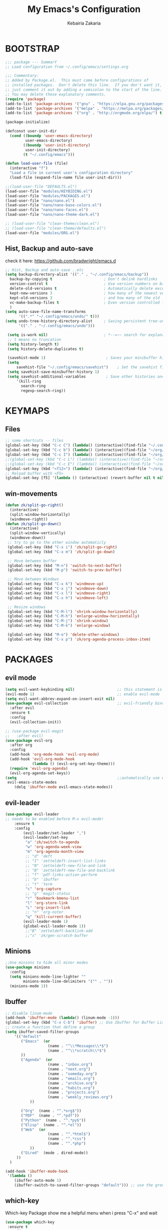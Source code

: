 #+TITLE: My Emacs's Configuration
#+AUTHOR: Kebairia Zakaria
#+STARTUP: overview
#+PROPERTY: header-args :results none
#+ARCHIVE: ~/org/config_archive.org::

* BOOTSTRAP
  :Properties:
  :header-args: :tangle ~/.config/emacs/init.el
  :header-args: :results none
  :END:
   #+begin_src emacs-lisp
     ;;; package --- SummarY
     ;; Load configuration from ~/.config/emacs/settings.org

     ;;; Commentary:
     ;; Added by Package.el.  This must come before configurations of
     ;; installed packages.  Don't delete this line.  If you don't want it,
     ;; just comment it out by adding a semicolon to the start of the line.
     ;; You may delete these explanatory comments.
     (require 'package)
     (add-to-list 'package-archives '("gnu" . "https://elpa.gnu.org/packages/") t)
     (add-to-list 'package-archives '("melpa" . "https://melpa.org/packages/") t)
     (add-to-list 'package-archives '("org" . "http://orgmode.org/elpa/") t)

     (package-initialize)

     (defconst user-init-dir
       (cond ((boundp 'user-emacs-directory)
              user-emacs-directory)
             ((boundp 'user-init-directory)
              user-init-directory)
             (t "~/.config/emacs")))

     (defun load-user-file (file)
       (interactive "f")
       "Load a file in current user's configuration directory"
       (load-file (expand-file-name file user-init-dir)))

     ;;(load-user-file "DEFAULTS.el")
     (load-user-file "modules/KEYBIDING.el")
     (load-user-file "modules/PACKAGES.el")
     (load-user-file "nano/nano.el")
     (load-user-file "nano/nano-base-colors.el")
     (load-user-file "nano/nano-faces.el")
     (load-user-file "nano/nano-theme-dark.el")

     ;; (load-user-file "clean-theme/clean.el")
     ;; (load-user-file "clean-theme/defaults.el")
     (load-user-file "modules/ORG.el")

   #+end_src
** Hist, Backup and auto-save
    check it here: [[https://github.com/bradwright/emacs.d]]
   #+BEGIN_SRC emacs-lisp
     ;; Hist, Backup and auto-save ..etc
     (setq backup-directory-alist '(("." . "~/.config/emacs/backup"))
       backup-by-copying t                       ; Don't delink hardlinks
       version-control t                         ; Use version numbers on backups
       delete-old-versions t                     ; Automatically delete excess backups
       kept-new-versions 3                       ; how many of the newest versions to keep
       kept-old-versions 3                       ; and how many of the old
       vc-make-backup-files t                    ; Even version controlled files get to be backed up.
       )
     (setq auto-save-file-name-transforms
           '((".*" "~/.config/emacs/undo/" t)))
     (setq undo-tree-history-directory-alist     ; Saving persistent tree-undo to a single directory
           '(("." . "~/.config/emacs/undo")))

      (setq is-work nil)                         ; *--=~~ search for explanations ~~=--*
      ;; t means no truncation
      (setq history-length t)
      (setq history-delete-duplicates t)

      (savehist-mode 1)                           ; Saves your minibuffer histories
      (setq
          savehist-file "~/.config/emacs/savehist")    ; Set the savehist file
      (setq savehist-save-minibuffer-history 1)
      (setq savehist-additional-variables         ; Save other histories and other variables as well
          '(kill-ring
            search-ring
            regexp-search-ring))
   #+END_SRC
    #+end_src

* KEYMAPS
  :PROPERTIES:
  :header-args: :tangle ~/.config/emacs/modules/KEYBIDING.el
  :header-args: :results none
  :END:
** Files
   #+begin_src emacs-lisp
     ;; some shortcuts -- files
     (global-set-key (kbd "C-c C") (lambda() (interactive)(find-file "~/.config/emacs/init.org")))
     (global-set-key (kbd "C-c b") (lambda() (interactive)(find-file "~/org/books.org")))
     (global-set-key (kbd "C-c I") (lambda() (interactive)(find-file "~/org/gtd/inbox.org")))
     ;;(global-set-key (kbd "C-c L") (lambda() (interactive)(find-file "~/org/links.org")))
     ;;(global-set-key (kbd "C-c E") (lambda() (interactive)(find-file "~/org/gtd/emails.org")))
     (global-set-key (kbd "<f12>") (lambda() (interactive)(find-file "~/org/files/org.pdf")))
     ;; Reload buffer with <F5>
     (global-set-key [f5] '(lambda () (interactive) (revert-buffer nil t nil)))
   #+end_src

** win-movements
   #+begin_src emacs-lisp
       (defun zk/split-go-right()
         (interactive)
         (split-window-horizontally)
         (windmove-right))
       (defun zk/split-go-down()
         (interactive)
         (split-window-vertically)
         (windmove-down))
        ;; try to go to the other window automaticly
        (global-set-key (kbd "C-x i") 'zk/split-go-right)
        (global-set-key (kbd "C-x m") 'zk/split-go-down)

        ;; Move between buffer
        (global-set-key (kbd "M-n") 'switch-to-next-buffer)
        (global-set-key (kbd "M-p") 'switch-to-prev-buffer)

        ;; Move between Windows
        (global-set-key (kbd "C-x k") 'windmove-up)
        (global-set-key (kbd "C-x j") 'windmove-down)
        (global-set-key (kbd "C-x l") 'windmove-right)
        (global-set-key (kbd "C-x h") 'windmove-left)

        ;; Resize windows
        (global-set-key (kbd "C-M-l") 'shrink-window-horizontally)
        (global-set-key (kbd "C-M-h") 'enlarge-window-horizontally)
        (global-set-key (kbd "C-M-j") 'shrink-window)
        (global-set-key (kbd "C-M-k") 'enlarge-window)

        (global-set-key (kbd "M-o") 'delete-other-windows)
        (global-set-key (kbd "C-x p") 'zk/org-agenda-process-inbox-item)
   #+end_src
* PACKAGES
  :PROPERTIES:
  :header-args: :tangle ~/.config/emacs/modules/PACKAGES.el
  :header-args: :results none
  :END:
** COMMENT Theme
   #+BEGIN_SRC emacs-lisp
     (use-package gruvbox-theme
      :init )
      ;; the bellow is used so that emacs will trust the elisp code[the theme]
      ;; in future
     (custom-set-variables
      '(custom-enabled-themes  '(gruvbox-dark-hard))
      '(custom-safe-themes
         '("4cf9ed30ea575fb0ca3cff6ef34b1b87192965245776afa9e9e20c17d115f3fb"
            default)))
   #+END_SRC
** evil mode
#+BEGIN_SRC emacs-lisp
  (setq evil-want-keybinding nil)                   ;; this statement is required to enable evil/evil-colleciton mode
  (evil-mode 1)                                     ;; enable evil-mode
  (setq evil-want-abbrev-expand-on-insert-exit nil)
  (use-package evil-collection                      ;; evil-friendly binding for many modes
    :after evil
    :ensure t
    :config
    (evil-collection-init))

  ;; (use-package evil-magit
  ;;   :after evil)
  (use-package evil-org
    :after org
    :config
    (add-hook 'org-mode-hook 'evil-org-mode)
    (add-hook 'evil-org-mode-hook
              (lambda () (evil-org-set-key-theme)))
    (require 'evil-org-agenda)
    (evil-org-agenda-set-keys))
  (setq                                             ;;automatically use evil for ibuffer and dired
   evil-emacs-state-modes
      (delq 'ibuffer-mode evil-emacs-state-modes))
#+END_SRC
** evil-leader
   #+BEGIN_SRC emacs-lisp
     (use-package evil-leader
     ;; needs to be enabled before M-x evil-mode!
         :ensure t
         :config
             (evil-leader/set-leader ",")
             (evil-leader/set-key
              "a" 'zk/switch-to-agenda
              "w" 'org-agenda-week-view
              "m" 'org-agenda-month-view
              ;; "d" 'deft
              ;; "I" 'zetteldeft-insert-list-links
              ;; "N" 'zetteldeft-new-file-and-link
              ;; "B" 'zetteldeft-new-file-and-backlink
              ;; "f" 'pdf-links-action-perform
              ;; "b" 'ibuffer
              ;; "t" 'term
              "c" 'org-capture
              ;; "g" 'magit-status
              "r" 'bookmark-bmenu-list
              "l" 'org-store-link
              "L" 'org-insert-link
              ;; "n" 'org-noter
              "q" 'kill-current-buffer)
             (evil-leader-mode 1)
             (global-evil-leader-mode 1))
              ;;"B" 'zetteldeft-backlink-add
              ;;"s" 'zk/gen-scratch-buffer
   #+END_SRC


** Minions
   #+BEGIN_SRC emacs-lisp
     ;;Use minions to hide all minor modes
     (use-package minions
       :config
       (setq minions-mode-line-lighter ""
             minions-mode-line-delimiters '("" . ""))
       (minions-mode 1))
   #+END_SRC
** Ibuffer
   #+BEGIN_SRC emacs-lisp
     ;; disable linum-mode
     (add-hook 'ibuffer-mode (lambda() (linum-mode -1)))
     (global-set-key (kbd "C-x C-b") 'ibuffer) ;; Use Ibuffer for Buffer List
     ;; create a function that define a group
     (setq ibuffer-saved-filter-groups
         '(("default"
            ("Emacs"  (or
                        (name . "^\\*Messages\\*$")
                        (name . "^\\*scratch\\*$")
            ))
            ("Agenda"  (or
                        (name . "inbox.org")
                        (name . "next.org")
                        (name . "someday.org")
                        (name . "emails.org")
                        (name . "archive.org")
                        (name . "habits.org")
                        (name . "projects.org")
                        (name . "weekly_reviews.org")
                ))

            ("Org"  (name . "^.*org$"))
            ("PDF"  (name . "^.*pdf"))
            ("Python"  (name . "^.*py$"))
            ("Elisp"  (name . "^.*el"))
            ("Web"  (or
                        (name . "^.*html$")
                        (name . "^.*css")
                        (name . "^.*php")
                ))
            ("Dired"  (mode . dired-mode))
          ))
       )

     (add-hook 'ibuffer-mode-hook
      '(lambda ()
         (ibuffer-auto-mode 1)
         (ibuffer-switch-to-saved-filter-groups "default"))) ;; use the group default

   #+END_SRC
** which-key
    Which-key Package show me a helpful menu when i press "C-x" and wait
#+BEGIN_SRC emacs-lisp
   (use-package which-key
    :ensure t
    :config
    (which-key-mode))
#+END_SRC
** ace-window
#+BEGIN_SRC emacs-lisp
  ;; it looks like counsel is a requirement for swiper
  ;; counsel give us a nice looking interface when we use M-x
  (use-package counsel
    :ensure t)
#+END_SRC
#+BEGIN_SRC emacs-lisp
  (global-set-key (kbd "C-x o") 'ace-window)
#+END_SRC
** Swiper
#+BEGIN_SRC emacs-lisp
(use-package swiper
  :ensure t
  :config
  (progn
    (ivy-mode 1)
    (setq ivy-use-virtual-buffers t)
    (global-set-key "\C-s" 'swiper)
    (global-set-key "\M-S" 'counsel-org-goto)
    (global-set-key (kbd "C-c g") 'counsel-git)
    (global-set-key (kbd "M-x") 'counsel-M-x)
    (global-set-key (kbd "C-x C-f") 'counsel-find-file)
    (global-set-key (kbd "<f1> f") 'counsel-describe-function)
    (global-set-key (kbd "<f1> v") 'counsel-describe-variable)
    (global-set-key (kbd "<f1> l") 'counsel-load-library)
    (global-set-key (kbd "<f2> i") 'counsel-info-lookup-symbol)
    (global-set-key (kbd "<f2> u") 'counsel-unicode-char)
    (global-set-key (kbd "C-c j") 'counsel-git-grep)
    (global-set-key (kbd "<f6>") 'ivy-resume)
    (define-key read-expression-map (kbd "C-r") 'counsel-expression-history)
    ))
#+END_SRC
* ORG
  :PROPERTIES:
  :header-args: :tangle ~/.config/emacs/modules/ORG.el
  :header-args: :results none
  :END:
** GTD
  #+begin_src emacs-lisp
    ;; ;; Adding a separator line between days in Emacs Org-mode calender view (prettier)

    ;;     (setq org-agenda-format-date (lambda (date) (concat "\n"
    ;;                                                         (make-string (window-width) 9472)
    ;;                                                         "\n"
    ;;                                                         (org-agenda-format-date-aligned date))))
            (setq org-agenda-directory "~/org/gtd/"
                  org-agenda-files '("~/org/gtd" ))                 ;; org-agenda-files

             (setq org-agenda-dim-blocked-tasks nil                ;; Do not dim blocked tasks
                   org-agenda-span 'day
                   org-agenda-inhibit-startup t              ;; Stop preparing agenda buffers on startup:
                   org-agenda-use-tag-inheritance nil              ;; Disable tag inheritance for agendas:
                   org-agenda-show-log t
                   org-agenda-skip-scheduled-if-done t
                   org-agenda-skip-deadline-if-done t
                   org-agenda-skip-deadline-prewarning-if-scheduled 'pre-scheduled

                   org-agenda-time-grid
                   '((daily today require-timed)
                    (800 1000 1200 1400 1600 1800 2000)
                    "......" "----------------"))
            (setq
                org-agenda-start-on-weekday 0                       ;; Weekday start on Sunday
                 org-treat-S-cursor-todo-selection-as-state-change nil;; S-R,S-L skip the note/log info[used when fixing the state]
                  org-agenda-tags-column -100                     ;; Set tags far to the right
                  org-clock-out-remove-zero-time-clocks t         ;; Sometimes I change tasks I'm clocking quickly - this removes clocked tasks with 0:00 duration
                  org-clock-persist t                             ;; Save the running clock and all clock history when exiting Emacs, load it on startup
                  org-use-fast-todo-selection t                   ;; from any todo state to any other state; using it keys
                 org-agenda-window-setup 'only-window)              ;; Always open my agenda in fullscreen
            (setq org-agenda-prefix-format
              '((agenda . " %i %-12:c%?-12t% s")
                (todo   . " ")
                (tags   . " %i %-12:c")
                (search . " %i %-12:c")))

            (setq org-todo-keywords
              '((sequence "TODO(t)" "NEXT(n)" "HOLD(h)" "|" "DONE(d)")))

            (defun log-todo-next-creation-date (&rest ignore)
              "Log NEXT creation time in the property drawer under the key 'ACTIVATED'"
              (when (and (string= (org-get-todo-state) "NEXT")
                         (not (org-entry-get nil "ACTIVATED")))
                (org-entry-put nil "ACTIVATED" (format-time-string "[%Y-%m-%d]"))))

            (add-hook 'org-after-todo-state-change-hook #'log-todo-next-creation-date)
            (add-hook 'org-agenda-mode-hook                        ;; disable line-number when i open org-agenda view
                       (lambda() (display-line-numbers-mode -1)))

            ;; (define-key global-map (kbd "C-c c") 'org-capture)
            ;; (define-key global-map (kbd "C-c a") 'org-agenda)
  #+end_src

  #+RESULTS:
  | lambda | nil | (display-line-numbers-mode -1) |

*** org agenda
    #+begin_src emacs-lisp

            (setq org-agenda-block-separator  9472)     ; use 'straight line' as a block-agenda divider
            (setq org-agenda-custom-commands
                  '(("g" "Get Things Done (GTD)"
                     ((agenda ""
                            ((org-agenda-overriding-header "Tasks")
                             (org-agenda-prefix-format "  %i %-12:c [%e] ")
                             (org-agenda-use-time-grid t)

                               (org-deadline-warning-days 0)
                               (org-agenda-skip-function
                                '(org-agenda-skip-entry-if 'deadline))
                                     ))

                      (agenda nil
                              ((org-agenda-overriding-header "Deadlines")
                               (org-agenda-entry-types '(:deadline))
                               (org-agenda-format-date "")
                               (org-deadline-warning-days 7)
                               (org-agenda-prefix-format "  %?-12t% s")
                               (org-agenda-skip-function
                                '(org-agenda-skip-entry-if 'notregexp "\\* NEXT"))))

                      (todo "TODO"
                                 ((org-agenda-overriding-header "Inbox")
                                  (org-agenda-files '("~/org/gtd/inbox.org"))
                                  (org-agenda-prefix-format "  %?-12t% s")))
                      (todo "DONE"
                            ((org-agenda-overriding-header "Completed today")
                          (org-agenda-files
                            '("~/org/gtd/projects.org" "~/org/gtd/inbox.org" "~/org/gtd/next.org" "~/org/gtd/habits.org"))
                             (org-agenda-prefix-format "  %?-12t% s")))

                        ))))
                      ;; (tags "CLOSED>=\"<today>\""
                      ;;       ((org-agenda-overriding-header "Completed today")
                      ;;        (org-agenda-prefix-format "  %?-12t% s")
    #+end_src

*** Habit
    #+BEGIN_SRC emacs-lisp
      (require 'org-habit)
      (add-to-list 'org-modules 'org-habit)
      (setq org-habit-graph-column 48)
      (setq org-habit-show-habits-only-for-today t)
    #+END_SRC

*** refiling
    #+begin_src emacs-lisp
      ;; Refiling [need reading]
      (setq org-refile-use-outline-path 'file
       org-outline-path-complete-in-steps nil)
      (setq org-refile-allow-creating-parent-nodes 'confirm)
      (setq org-refile-targets '(("~/org/gtd/next.org" :level . 0)
                                 ("~/org/links.org" :level . 1)
                                 ("~/org/ideas.org" :level . 1)
                                 ("someday.org" :level . 0)
                                 ("~/org/gtd/projects.org" :maxlevel . 2)))
    #+end_src
** org capture
   #+begin_src emacs-lisp
     (setq org-capture-templates
        `(("i" "Inbox" entry  (file "~/org/gtd/inbox.org")
         ,(concat "* TODO %?\n"
                  "/Entered on/ %U"))))
   #+end_src
** Other Functions
   #+BEGIN_SRC emacs-lisp
     (defun zk/switch-to-agenda ()
          (interactive)
          (org-agenda nil "g"))
     ;; PS: check out the original code from here:
     ;; https://github.com/gjstein/emacs.d/blob/master/config/gs-org.el

     ;;clocking-out changes NEXT to HOLD
     ;;clocking-in changes HOLD to NEXT
     (setq org-clock-in-switch-to-state 'zk/clock-in-to-next)
     (setq org-clock-out-switch-to-state 'zk/clock-out-to-hold)
     (defun zk/clock-in-to-next (kw)
       "Switch a task from TODO to NEXT when clocking in.
        Skips capture tasks, projects, and subprojects.
        Switch projects and subprojects from NEXT back to TODO"
       (when (not (and (boundp 'org-capture-mode) org-capture-mode))
         (cond
          ((and (member (org-get-todo-state) (list "TODO")))
           "NEXT")
          ((and (member (org-get-todo-state) (list "HOLD")))
           "NEXT")
           )))
     (defun zk/clock-out-to-hold (kw)
       (when (not (and (boundp 'org-capture-mode) org-capture-mode))
         (cond
          ((and (member (org-get-todo-state) (list "NEXT")))  "HOLD")
           )))

   #+END_SRC

** todo faces
   #+begin_src emacs-lisp
    (setq org-todo-keywords
      '((sequence "TODO(t)" "NEXT(n)" "HOLD(h)" "|" "DONE(d)" "CANCELED")))
    (setq org-todo-keyword-faces
      '(
        ("TODO" . (:foreground "brown2" :weight bold))
        ("READ" . (:foreground "brown2" :weight bold))

        ("NEXT" . (:foreground "#00b0d1"  :weight bold ))
        ("READING" . (:foreground "#00b0d1"  :weight bold ))

        ("DONE" . (:foreground "#16a637" :weight bold))

        ("HOLD" . (:foreground "orange"  :weight bold))

        ("CANCELED" . (:foreground "gray" :background "red1" :weight bold))
      ))
   #+end_src

** org-exports
*** Latex
 #+begin_src emacs-lisp
   (add-to-list 'org-latex-classes
                    '("elsarticle"
                      "\\documentclass{elsarticle}
    [NO-DEFAULT-PACKAGES]
    [PACKAGES]
    [EXTRA]"
                      ("\\section{%s}" . "\\section*{%s}")
                      ("\\subsection{%s}" . "\\subsection*{%s}")
                      ("\\subsubsection{%s}" . "\\subsubsection*{%s}")
                      ("\\paragraph{%s}" . "\\paragraph*{%s}")
                      ("\\subparagraph{%s}" . "\\subparagraph*{%s}")))
   (add-to-list 'org-latex-classes
                    '("mimosis"
                      "\\documentclass{mimosis}
    [NO-DEFAULT-PACKAGES]
    [PACKAGES]
    [EXTRA]
   \\newcommand{\\mboxparagraph}[1]{\\paragraph{#1}\\mbox{}\\\\}
   \\newcommand{\\mboxsubparagraph}[1]{\\subparagraph{#1}\\mbox{}\\\\}"
                      ("\\chapter{%s}" . "\\chapter*{%s}")
                      ("\\section{%s}" . "\\section*{%s}")
                      ("\\subsection{%s}" . "\\subsection*{%s}")
                      ("\\subsubsection{%s}" . "\\subsubsection*{%s}")
                      ("\\mboxparagraph{%s}" . "\\mboxparagraph*{%s}")
                      ("\\mboxsubparagraph{%s}" . "\\mboxsubparagraph*{%s}")))

   (add-to-list 'org-latex-classes
                '( "koma-article"
                   "\\documentclass{scrartcl}"
                   ( "\\section{%s}" . "\\section*{%s}" )
                   ( "\\subsection{%s}" . "\\subsection*{%s}" )
                   ( "\\subsubsection{%s}" . "\\subsubsection*{%s}" )
                   ( "\\paragraph{%s}" . "\\paragraph*{%s}" )
                   ( "\\subparagraph{%s}" . "\\subparagraph*{%s}" )))
   ;; Coloured LaTeX using Minted
   (setq org-latex-listings 'minted
       org-latex-packages-alist '(("" "minted"))
       org-latex-pdf-process
       '("xelatex -shell-escape -interaction nonstopmode -output-directory %o %f"
         "biber %b"
         "xelatex -shell-escape -interaction nonstopmode -output-directory %o %f"
         "xelatex -shell-escape -interaction nonstopmode -output-directory %o %f"))
   ;; syntex-highlighting
   (use-package htmlize)
   ;;Don’t include a footer...etc in exported HTML document.
   (setq org-html-postamble nil)
   (setq org-src-window-setup 'current-window)

   (add-hook 'org-babel-after-execute-hook 'org-display-inline-images)
   (add-hook 'org-mode-hook 'org-display-inline-images)
 #+end_src

 #+RESULTS:
 | org-display-inline-images | evil-org-mode | #[0 \300\301\302\303\304$\207 [add-hook change-major-mode-hook org-show-all append local] 5] | #[0 \300\301\302\303\304$\207 [add-hook change-major-mode-hook org-babel-show-result-all append local] 5] | org-babel-result-hide-spec | org-babel-hide-all-hashes |

** Reveal-js
   #+begin_src emacs-lisp
     (use-package ox-reveal
       :ensure ox-reveal
       )
     (setq org-reveal-root "file:///home/zakaria/org/files/conf/revealJS/reveal.js-4.1.0")
     (setq org-reveal-mathjax t)
   #+end_src
** Babel
   #+BEGIN_SRC emacs-lisp
     (eval-after-load "org"
       (use-package ob-async
         :ensure t
         :init (require 'ob-async)))
     (setq org-confirm-babel-evaluate nil
           org-src-fontify-natively t
           org-confirm-babel-evaluate nil
           org-src-tab-acts-natively t)
             (org-babel-do-load-languages
             'org-babel-load-languages
             '((python . t)
               (shell . t)
               (emacs-lisp . t)
               (R . t)
               ))
   #+END_SRC

